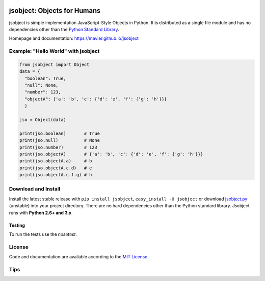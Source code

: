 .. image:: https://pypip.in/version/jsobject/badge.svg
    :target: https://pypi.python.org/pypi/jsobject/
    :alt: Latest Version

.. image:: https://pypip.in/download/jsobject/badge.svg
    :target: https://pypi.python.org/pypi/jsobject/
    :alt: Downloads

.. image:: https://pypip.in/py_versions/jsobject/badge.svg
    :target: https://pypi.python.org/pypi/jsobject/
    :alt: Supported Python versions

.. image:: https://pypip.in/license/jsobject/badge.svg
    :target: https://pypi.python.org/pypi/jsobject/
    :alt: License

.. image:: https://pypip.in/status/jsobject/badge.svg
    :target: https://pypi.python.org/pypi/jsobject/
    :alt: Development Status

jsobject: Objects for Humans
============================

jsobject is simple implementation JavaScript-Style Objects in Python. It is distributed as a single file module and has no dependencies other than the `Python Standard Library <http://docs.python.org/library/>`_.

Homepage and documentation: https://mavier.github.io/jsobject


Example: "Hello World" with jsobject
------------------------------------

.. code-block:: python

  from jsobject import Object
  data = {
    "boolean": True,
    "null": None,
    "number": 123,
    "objectA": {'a': 'b', 'c': {'d': 'e', 'f': {'g': 'h'}}}
    }

  jso = Object(data)

  print(jso.boolean)       # True
  print(jso.null)          # None
  print(jso.number)        # 123
  print(jso.objectA)       # {'a': 'b', 'c': {'d': 'e', 'f': {'g': 'h'}}}
  print(jso.objectA.a)     # b
  print(jso.objectA.c.d)   # e
  print(jso.objectA.c.f.g) # h

Download and Install
--------------------

Install the latest stable release with ``pip install jsobject``, ``easy_install -U jsobject`` or download `jsobject.py <https://github.com/mavier/jsobject/raw/master/jsobject.py>`__ (unstable) into your project directory. There are no hard dependencies other than the Python standard library. Jsobject runs with **Python 2.6+ and 3.x**.

Testing
_______

To run the tests use the `nosetest`.

.. image:: https://travis-ci.org/mavier/jsobject.png?branch=master
    :target: https://travis-ci.org/mavier/jsobject

.. image:: https://coveralls.io/repos/mavier/jsobject/badge.png
    :target: https://coveralls.io/r/mavier/jsobject


License
-------

Code and documentation are available according to the `MIT License <https://raw.github.com/mavier/jsobject/master/LICENSE>`__.

Tips
-------

.. image:: https://img.shields.io/gratipay/mavier.svg
    :target: https://gratipay.com/mavier
    :alt: Tips
